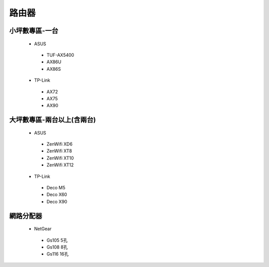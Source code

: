 .. _Router:

======
路由器
======

--------------
小坪數專區-一台
--------------
  *  ASUS
    *  TUF-AX5400
    *  AX86U
    *  AX86S
  *  TP-Link
    *  AX72
    *  AX75
    *  AX90

------------------
大坪數專區-兩台以上(含兩台)
------------------
  *  ASUS
    *  ZenWifi XD6
    *  ZenWifi XT8
    *  ZenWifi XT10
    *  ZenWifi XT12
  *  TP-Link
    *  Deco M5
    *  Deco X60
    *  Deco X90
    
----------    
網路分配器
----------

  *  NetGear
    *  Gs105 5孔
    *  Gs108 8孔
    *  Gs116 16孔
